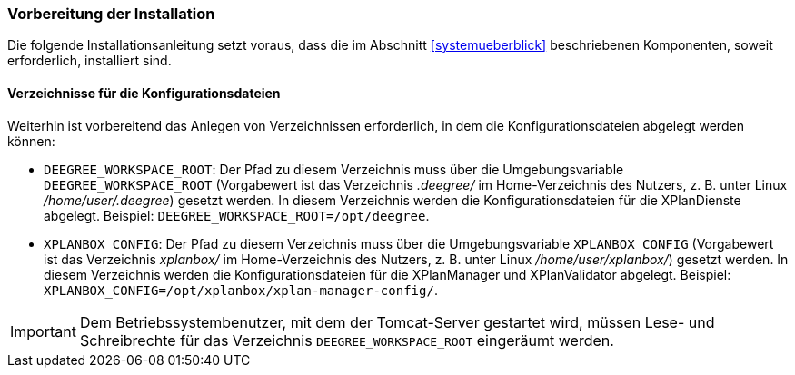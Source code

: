 [[vorbereitung-der-installation]]
=== Vorbereitung der Installation

Die folgende Installationsanleitung setzt voraus, dass die im Abschnitt <<systemueberblick>> beschriebenen Komponenten, soweit erforderlich, installiert sind.

==== Verzeichnisse für die Konfigurationsdateien

Weiterhin ist vorbereitend das Anlegen von Verzeichnissen erforderlich, in dem die Konfigurationsdateien abgelegt werden können:

- `DEEGREE_WORKSPACE_ROOT`: Der Pfad zu diesem Verzeichnis muss über die Umgebungsvariable `DEEGREE_WORKSPACE_ROOT` (Vorgabewert ist das Verzeichnis _.deegree/_ im Home-Verzeichnis des Nutzers, z. B. unter Linux _/home/user/.deegree_) gesetzt werden. In diesem Verzeichnis werden die Konfigurationsdateien für die XPlanDienste abgelegt. Beispiel: `DEEGREE_WORKSPACE_ROOT=/opt/deegree`.
- `XPLANBOX_CONFIG`: Der Pfad zu diesem Verzeichnis muss über die Umgebungsvariable `XPLANBOX_CONFIG` (Vorgabewert ist das Verzeichnis _xplanbox/_ im Home-Verzeichnis des Nutzers, z. B. unter Linux _/home/user/xplanbox/_) gesetzt werden. In diesem Verzeichnis werden die Konfigurationsdateien für die XPlanManager und XPlanValidator abgelegt. Beispiel: `XPLANBOX_CONFIG=/opt/xplanbox/xplan-manager-config/`.

IMPORTANT: Dem Betriebssystembenutzer, mit dem der Tomcat-Server gestartet wird, müssen Lese- und Schreibrechte für das Verzeichnis `DEEGREE_WORKSPACE_ROOT` eingeräumt werden.
